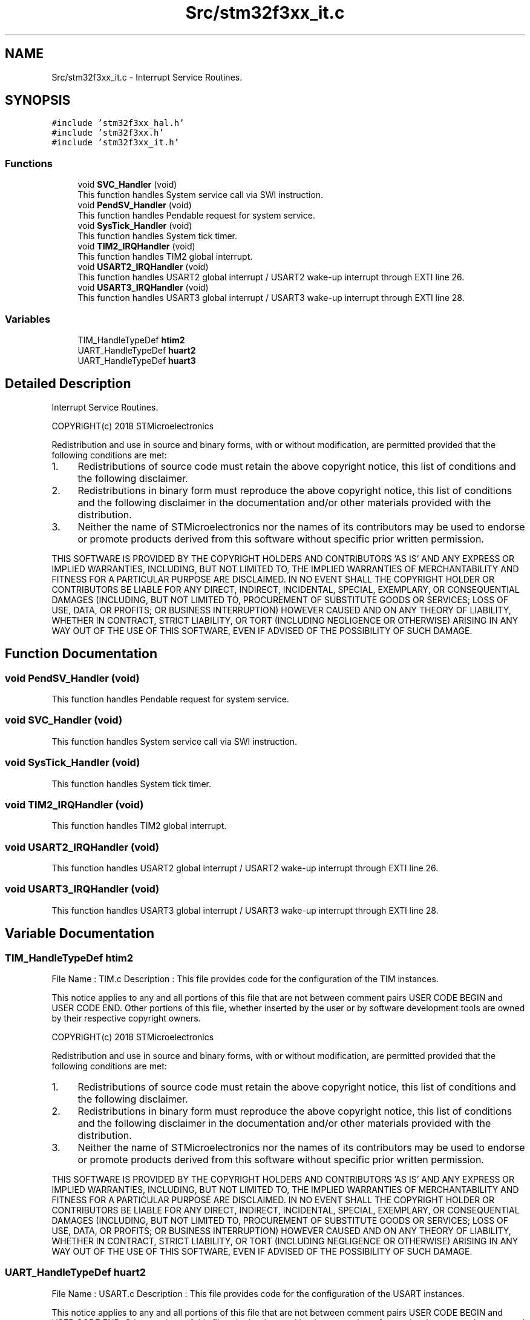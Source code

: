 .TH "Src/stm32f3xx_it.c" 3 "Fri Mar 9 2018" "Version 1.2" "DoxyTemp" \" -*- nroff -*-
.ad l
.nh
.SH NAME
Src/stm32f3xx_it.c \- Interrupt Service Routines\&.  

.SH SYNOPSIS
.br
.PP
\fC#include 'stm32f3xx_hal\&.h'\fP
.br
\fC#include 'stm32f3xx\&.h'\fP
.br
\fC#include 'stm32f3xx_it\&.h'\fP
.br

.SS "Functions"

.in +1c
.ti -1c
.RI "void \fBSVC_Handler\fP (void)"
.br
.RI "This function handles System service call via SWI instruction\&. "
.ti -1c
.RI "void \fBPendSV_Handler\fP (void)"
.br
.RI "This function handles Pendable request for system service\&. "
.ti -1c
.RI "void \fBSysTick_Handler\fP (void)"
.br
.RI "This function handles System tick timer\&. "
.ti -1c
.RI "void \fBTIM2_IRQHandler\fP (void)"
.br
.RI "This function handles TIM2 global interrupt\&. "
.ti -1c
.RI "void \fBUSART2_IRQHandler\fP (void)"
.br
.RI "This function handles USART2 global interrupt / USART2 wake-up interrupt through EXTI line 26\&. "
.ti -1c
.RI "void \fBUSART3_IRQHandler\fP (void)"
.br
.RI "This function handles USART3 global interrupt / USART3 wake-up interrupt through EXTI line 28\&. "
.in -1c
.SS "Variables"

.in +1c
.ti -1c
.RI "TIM_HandleTypeDef \fBhtim2\fP"
.br
.ti -1c
.RI "UART_HandleTypeDef \fBhuart2\fP"
.br
.ti -1c
.RI "UART_HandleTypeDef \fBhuart3\fP"
.br
.in -1c
.SH "Detailed Description"
.PP 
Interrupt Service Routines\&. 

COPYRIGHT(c) 2018 STMicroelectronics
.PP
Redistribution and use in source and binary forms, with or without modification, are permitted provided that the following conditions are met:
.IP "1." 4
Redistributions of source code must retain the above copyright notice, this list of conditions and the following disclaimer\&.
.IP "2." 4
Redistributions in binary form must reproduce the above copyright notice, this list of conditions and the following disclaimer in the documentation and/or other materials provided with the distribution\&.
.IP "3." 4
Neither the name of STMicroelectronics nor the names of its contributors may be used to endorse or promote products derived from this software without specific prior written permission\&.
.PP
.PP
THIS SOFTWARE IS PROVIDED BY THE COPYRIGHT HOLDERS AND CONTRIBUTORS 'AS IS' AND ANY EXPRESS OR IMPLIED WARRANTIES, INCLUDING, BUT NOT LIMITED TO, THE IMPLIED WARRANTIES OF MERCHANTABILITY AND FITNESS FOR A PARTICULAR PURPOSE ARE DISCLAIMED\&. IN NO EVENT SHALL THE COPYRIGHT HOLDER OR CONTRIBUTORS BE LIABLE FOR ANY DIRECT, INDIRECT, INCIDENTAL, SPECIAL, EXEMPLARY, OR CONSEQUENTIAL DAMAGES (INCLUDING, BUT NOT LIMITED TO, PROCUREMENT OF SUBSTITUTE GOODS OR SERVICES; LOSS OF USE, DATA, OR PROFITS; OR BUSINESS INTERRUPTION) HOWEVER CAUSED AND ON ANY THEORY OF LIABILITY, WHETHER IN CONTRACT, STRICT LIABILITY, OR TORT (INCLUDING NEGLIGENCE OR OTHERWISE) ARISING IN ANY WAY OUT OF THE USE OF THIS SOFTWARE, EVEN IF ADVISED OF THE POSSIBILITY OF SUCH DAMAGE\&. 
.SH "Function Documentation"
.PP 
.SS "void PendSV_Handler (void)"

.PP
This function handles Pendable request for system service\&. 
.SS "void SVC_Handler (void)"

.PP
This function handles System service call via SWI instruction\&. 
.SS "void SysTick_Handler (void)"

.PP
This function handles System tick timer\&. 
.SS "void TIM2_IRQHandler (void)"

.PP
This function handles TIM2 global interrupt\&. 
.SS "void USART2_IRQHandler (void)"

.PP
This function handles USART2 global interrupt / USART2 wake-up interrupt through EXTI line 26\&. 
.SS "void USART3_IRQHandler (void)"

.PP
This function handles USART3 global interrupt / USART3 wake-up interrupt through EXTI line 28\&. 
.SH "Variable Documentation"
.PP 
.SS "TIM_HandleTypeDef htim2"
File Name : TIM\&.c Description : This file provides code for the configuration of the TIM instances\&.
.PP
This notice applies to any and all portions of this file that are not between comment pairs USER CODE BEGIN and USER CODE END\&. Other portions of this file, whether inserted by the user or by software development tools are owned by their respective copyright owners\&.
.PP
COPYRIGHT(c) 2018 STMicroelectronics
.PP
Redistribution and use in source and binary forms, with or without modification, are permitted provided that the following conditions are met:
.IP "1." 4
Redistributions of source code must retain the above copyright notice, this list of conditions and the following disclaimer\&.
.IP "2." 4
Redistributions in binary form must reproduce the above copyright notice, this list of conditions and the following disclaimer in the documentation and/or other materials provided with the distribution\&.
.IP "3." 4
Neither the name of STMicroelectronics nor the names of its contributors may be used to endorse or promote products derived from this software without specific prior written permission\&.
.PP
.PP
THIS SOFTWARE IS PROVIDED BY THE COPYRIGHT HOLDERS AND CONTRIBUTORS 'AS IS' AND ANY EXPRESS OR IMPLIED WARRANTIES, INCLUDING, BUT NOT LIMITED TO, THE IMPLIED WARRANTIES OF MERCHANTABILITY AND FITNESS FOR A PARTICULAR PURPOSE ARE DISCLAIMED\&. IN NO EVENT SHALL THE COPYRIGHT HOLDER OR CONTRIBUTORS BE LIABLE FOR ANY DIRECT, INDIRECT, INCIDENTAL, SPECIAL, EXEMPLARY, OR CONSEQUENTIAL DAMAGES (INCLUDING, BUT NOT LIMITED TO, PROCUREMENT OF SUBSTITUTE GOODS OR SERVICES; LOSS OF USE, DATA, OR PROFITS; OR BUSINESS INTERRUPTION) HOWEVER CAUSED AND ON ANY THEORY OF LIABILITY, WHETHER IN CONTRACT, STRICT LIABILITY, OR TORT (INCLUDING NEGLIGENCE OR OTHERWISE) ARISING IN ANY WAY OUT OF THE USE OF THIS SOFTWARE, EVEN IF ADVISED OF THE POSSIBILITY OF SUCH DAMAGE\&. 
.SS "UART_HandleTypeDef huart2"
File Name : USART\&.c Description : This file provides code for the configuration of the USART instances\&.
.PP
This notice applies to any and all portions of this file that are not between comment pairs USER CODE BEGIN and USER CODE END\&. Other portions of this file, whether inserted by the user or by software development tools are owned by their respective copyright owners\&.
.PP
COPYRIGHT(c) 2018 STMicroelectronics
.PP
Redistribution and use in source and binary forms, with or without modification, are permitted provided that the following conditions are met:
.IP "1." 4
Redistributions of source code must retain the above copyright notice, this list of conditions and the following disclaimer\&.
.IP "2." 4
Redistributions in binary form must reproduce the above copyright notice, this list of conditions and the following disclaimer in the documentation and/or other materials provided with the distribution\&.
.IP "3." 4
Neither the name of STMicroelectronics nor the names of its contributors may be used to endorse or promote products derived from this software without specific prior written permission\&.
.PP
.PP
THIS SOFTWARE IS PROVIDED BY THE COPYRIGHT HOLDERS AND CONTRIBUTORS 'AS IS' AND ANY EXPRESS OR IMPLIED WARRANTIES, INCLUDING, BUT NOT LIMITED TO, THE IMPLIED WARRANTIES OF MERCHANTABILITY AND FITNESS FOR A PARTICULAR PURPOSE ARE DISCLAIMED\&. IN NO EVENT SHALL THE COPYRIGHT HOLDER OR CONTRIBUTORS BE LIABLE FOR ANY DIRECT, INDIRECT, INCIDENTAL, SPECIAL, EXEMPLARY, OR CONSEQUENTIAL DAMAGES (INCLUDING, BUT NOT LIMITED TO, PROCUREMENT OF SUBSTITUTE GOODS OR SERVICES; LOSS OF USE, DATA, OR PROFITS; OR BUSINESS INTERRUPTION) HOWEVER CAUSED AND ON ANY THEORY OF LIABILITY, WHETHER IN CONTRACT, STRICT LIABILITY, OR TORT (INCLUDING NEGLIGENCE OR OTHERWISE) ARISING IN ANY WAY OUT OF THE USE OF THIS SOFTWARE, EVEN IF ADVISED OF THE POSSIBILITY OF SUCH DAMAGE\&. 
.SS "UART_HandleTypeDef huart3"

.SH "Author"
.PP 
Generated automatically by Doxygen for DoxyTemp from the source code\&.
